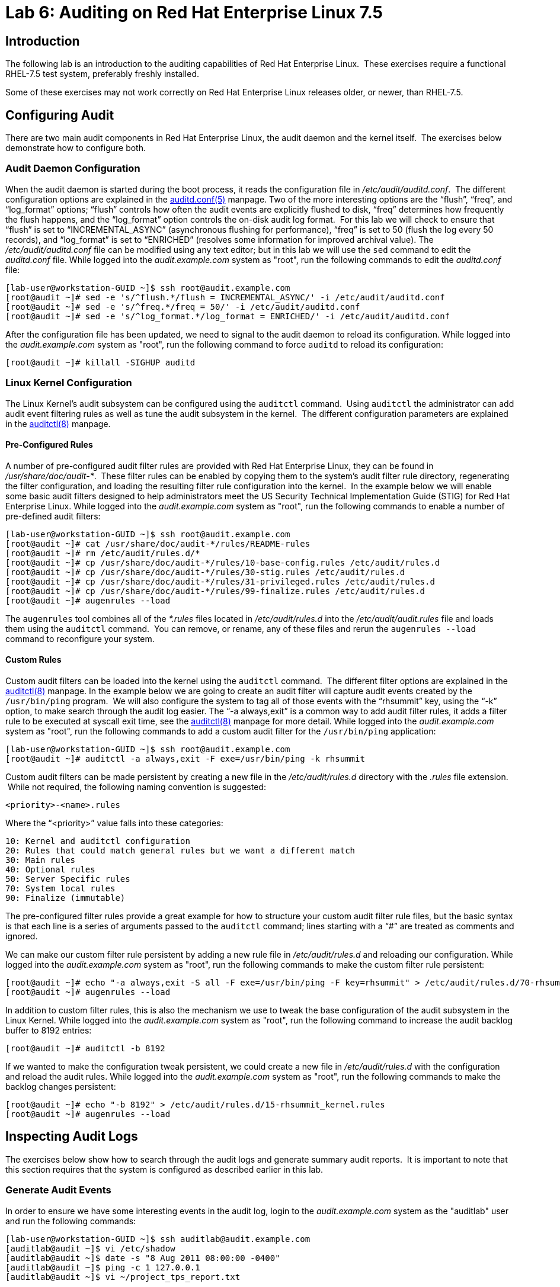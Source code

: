 = Lab 6: Auditing on Red Hat Enterprise Linux 7.5

== Introduction

The following lab is an introduction to the auditing capabilities of Red Hat
Enterprise Linux.  These exercises require a functional RHEL-7.5 test system,
preferably freshly installed.

Some of these exercises may not work correctly on Red Hat Enterprise Linux
releases older, or newer, than RHEL-7.5.

== Configuring Audit

There are two main audit components in Red Hat Enterprise Linux, the audit
daemon and the kernel itself.  The exercises below demonstrate how to configure
both.

=== Audit Daemon Configuration

When the audit daemon is started during the boot process, it reads the
configuration file in _/etc/audit/auditd.conf_.  The different configuration
options are explained in the
http://man7.org/linux/man-pages/man5/auditd.conf.5.html[auditd.conf(5)]
manpage.  Two of the more interesting options are the “flush”, “freq”, and
“log_format” options; “flush” controls how often the audit events are
explicitly flushed to disk, “freq” determines how frequently the flush happens,
and the “log_format” option controls the on-disk audit log format.  For this
lab we will check to ensure that “flush” is set to “INCREMENTAL_ASYNC”
(asynchronous flushing for performance), “freq” is set to 50 (flush the log
every 50 records), and “log_format” is set to “ENRICHED” (resolves some
information for improved archival value).  The _/etc/audit/auditd.conf_ file
can be modified using any text editor; but in this lab we will use the `sed`
command to edit the _auditd.conf_ file.  While logged into the
_audit.example.com_ system as "root", run the following commands to edit the
_auditd.conf_ file:

	[lab-user@workstation-GUID ~]$ ssh root@audit.example.com
	[root@audit ~]# sed -e 's/^flush.*/flush = INCREMENTAL_ASYNC/' -i /etc/audit/auditd.conf
	[root@audit ~]# sed -e 's/^freq.*/freq = 50/' -i /etc/audit/auditd.conf
	[root@audit ~]# sed -e 's/^log_format.*/log_format = ENRICHED/' -i /etc/audit/auditd.conf

After the configuration file has been updated, we need to signal to the audit
daemon to reload its configuration.  While logged into the _audit.example.com_
system as "root", run the following command to force `auditd` to reload its
configuration:

	[root@audit ~]# killall -SIGHUP auditd

=== Linux Kernel Configuration

The Linux Kernel’s audit subsystem can be configured using the `auditctl`
command.  Using `auditctl` the administrator can add audit event filtering
rules as well as tune the audit subsystem in the kernel.  The different
configuration parameters are explained in the
http://man7.org/linux/man-pages/man8/auditctl.8.html[auditctl(8)] manpage.

==== Pre-Configured Rules

A number of pre-configured audit filter rules are provided with Red Hat
Enterprise Linux, they can be found in _/usr/share/doc/audit-*_.  These filter
rules can be enabled by copying them to the system’s audit filter rule
directory, regenerating the filter configuration, and loading the resulting
filter rule configuration into the kernel.  In the example below we will enable
some basic audit filters designed to help administrators meet the US Security
Technical Implementation Guide (STIG) for Red Hat Enterprise Linux.  While
logged into the _audit.example.com_ system as "root", run the following commands
to enable a number of pre-defined audit filters:

	[lab-user@workstation-GUID ~]$ ssh root@audit.example.com
	[root@audit ~]# cat /usr/share/doc/audit-*/rules/README-rules
	[root@audit ~]# rm /etc/audit/rules.d/*
	[root@audit ~]# cp /usr/share/doc/audit-*/rules/10-base-config.rules /etc/audit/rules.d
	[root@audit ~]# cp /usr/share/doc/audit-*/rules/30-stig.rules /etc/audit/rules.d
	[root@audit ~]# cp /usr/share/doc/audit-*/rules/31-privileged.rules /etc/audit/rules.d
	[root@audit ~]# cp /usr/share/doc/audit-*/rules/99-finalize.rules /etc/audit/rules.d
	[root@audit ~]# augenrules --load

The `augenrules` tool combines all of the _*.rules_ files located in
_/etc/audit/rules.d_ into the _/etc/audit/audit.rules_ file and loads them
using the `auditctl` command.  You can remove, or rename, any of these files
and rerun the `augenrules --load` command to reconfigure your system.

==== Custom Rules

Custom audit filters can be loaded into the kernel using the `auditctl`
command.  The different filter options are explained in the
http://man7.org/linux/man-pages/man8/auditctl.8.html[auditctl(8)] manpage.  In
the example below we are going to create an audit filter will capture audit
events created by the `/usr/bin/ping` program.  We will also configure the
system to tag all of those events with the “rhsummit” key, using the “-k”
option, to make search through the audit log easier.  The “-a always,exit” is
a common way to add audit filter rules, it adds a filter rule to be executed at
syscall exit time, see the
http://man7.org/linux/man-pages/man8/auditctl.8.html[auditctl(8)] manpage for
more detail.  While logged into the _audit.example.com_ system as "root", run the
following commands to add a custom audit filter for the `/usr/bin/ping`
application:

	[lab-user@workstation-GUID ~]$ ssh root@audit.example.com
	[root@audit ~]# auditctl -a always,exit -F exe=/usr/bin/ping -k rhsummit

Custom audit filters can be made persistent by creating a new file in the
_/etc/audit/rules.d_ directory with the _.rules_ file extension.  While not
required, the following naming convention is suggested:

	<priority>-<name>.rules

Where the “<priority>” value falls into these categories:

	10: Kernel and auditctl configuration
	20: Rules that could match general rules but we want a different match
	30: Main rules
	40: Optional rules
	50: Server Specific rules
	70: System local rules
	90: Finalize (immutable)

The pre-configured filter rules provide a great example for how to structure
your custom audit filter rule files, but the basic syntax is that each line is
a series of arguments passed to the `auditctl` command; lines starting with a
“#” are treated as comments and ignored.

We can make our custom filter rule persistent by adding a new rule file in
_/etc/audit/rules.d_ and reloading our configuration.  While logged into the
_audit.example.com_ system as "root", run the following commands to make the
custom filter rule persistent:

	[root@audit ~]# echo "-a always,exit -S all -F exe=/usr/bin/ping -F key=rhsummit" > /etc/audit/rules.d/70-rhsummit_lab.rules
	[root@audit ~]# augenrules --load

In addition to custom filter rules, this is also the mechanism we use to tweak
the base configuration of the audit subsystem in the Linux Kernel.  While
logged into the _audit.example.com_ system as "root", run the following command
to increase the audit backlog buffer to 8192 entries:

	[root@audit ~]# auditctl -b 8192

If we wanted to make the configuration tweak persistent, we could create a new
file in _/etc/audit/rules.d_ with the configuration and reload the audit rules.
While logged into the _audit.example.com_ system as "root", run the following
commands to make the backlog changes persistent:

	[root@audit ~]# echo "-b 8192" > /etc/audit/rules.d/15-rhsummit_kernel.rules
	[root@audit ~]# augenrules --load

== Inspecting Audit Logs

The exercises below show how to search through the audit logs and generate
summary audit reports.  It is important to note that this section requires that
the system is configured as described earlier in this lab.

=== Generate Audit Events

In order to ensure we have some interesting events in the audit log, login to
the _audit.example.com_ system as the "auditlab" user and run the following
commands:

	[lab-user@workstation-GUID ~]$ ssh auditlab@audit.example.com
	[auditlab@audit ~]$ vi /etc/shadow
	[auditlab@audit ~]$ date -s "8 Aug 2011 08:00:00 -0400"
	[auditlab@audit ~]$ ping -c 1 127.0.0.1
	[auditlab@audit ~]$ vi ~/project_tps_report.txt

=== Searching for Events

While the audit logs are plaintext files, and normal Linux text searching tools
(e.g. `grep`) can be used to search the audit logs, the audit userspace tools
include a tool specially designed to search and interpret the audit logs,
`ausearch`.  The `ausearch` tool can take a number of command line parameters,
all of which are described in the
http://man7.org/linux/man-pages/man8/ausearch.8.html[ausearch(8)] manpage.

The “-ts” option specifies at what point in the audit logs to start searching,
“-ts today” indicates that only events from today should be considered.  The
“-m” option indicates that you are interested in audit events with the given
record.  While logged into the _audit.example.com_ system as "root", run the
following commands to see the login events on the test system:

	[lab-user@workstation-GUID ~]$ ssh root@audit.example.com
	[root@audit ~]# ausearch -ts today -m USER_LOGIN

Multiple record types can be specified, the results include events which
contain either record type.  While logged into the _audit.example.com_ system
as "root", run the following command to see all of the service start and stop
events:

	[root@audit ~]# ausearch -ts this-month -m SERVICE_START -m SERVICE_STOP

The “-i” option instructs `ausearch` to interpret the results, translating some
fields into a more human readable form.  The “-k” option searches on the key
assigned to an audit rule.  While logged into the _audit.example.com_ system as
"root", run the following command to see all events from today matching the
"access" key:

	[root@audit ~]# ausearch -ts today -i -k access

The “--uid” option searches for events that match the given UID.  While logged
into the _audit.example.com_ system as "root", run the following command to see
today's events from the "auditlab" user that match the "time-change" key:

	[root@audit ~]# ausearch -ts today -i -k time-change --uid auditlab

The “-f” option searches for events that match on the given file name.  While
logged into the _audit.example.com_ system as "root", run the following command
to see all of today's accesses of the "project_tps_report.txt" file:

	[root@audit ~]# ausearch -ts today -i -f project_tps_report.txt

Finally, we can search for audit events generated by our custom filter rule.
While logged into the _audit.example.com_ system as "root", run the following
command to see all events from today matching the "rhsummit" key:

	[root@audit ~]# ausearch -ts today -i -k rhsummit

=== Generating Reports

Included in the audit userspace tools are three utilities which can be used to
generate a number of reports from the audit log: `aureport`, `aulast`, and
`aulastlog`.  The `aureport` tool can generate a number of different reports,
all of which are described in the
http://man7.org/linux/man-pages/man8/aureport.8.html[aureport(8)] manpage.
While logged into the _audit.example.com_ system as "root", run the following
command to create an audit report for today's activity:

	[lab-user@workstation-GUID ~]$ ssh root@audit.example.com
	[root@audit ~]# aureport -ts today --summary

The `aulast` tool generates a report similar to the `last` command, except the
information is collected from the audit log instead of the less reliable utmp
logs.  The _aulast(8)_ manpage provides details on how to run `aulast`, without
any options the output is familiar with the `last` command.  While logged into
the _audit.example.com_ system as "root", run the following command to see an
example of an `aulast` report:

	[root@audit ~]# aulast

Similar to `aulast`, `aulastlog` is designed as a replacement for the `lastlog`
command; the important difference being that `aulastlog` collects data from the
audit log.  The _aulastlog(8)_ manpage provides more information, but running
`aulastlog` without any options results in a useful report.  While logged into
the _audit.example.com_ system as "root", run the following command to see an
example:

	[root@audit ~]# aulastlog

=== Transforming Audit Logs

In addition to searching through the audit logs, the `ausearch` tool can also
be used to transform the results into different formats.  If you have already
done the rest of this lab, you are most likely familiar with the default “raw”
and the “interpreted” formats.  In addition to these formats, there are also
“csv” and “text” formats which can be selected using the “--format” argument.
While logged into the _audit.example.com_ system as "root", run the following
commands to see samples of the "csv" and "text" formats:

	[lab-user@workstation-GUID ~]$ ssh root@audit.example.com
	[root@audit ~]# ausearch -ts today --format csv
	[root@audit ~]# ausearch -ts today --format text

The “csv” output is particularly interesting as it can be imported into
LibreOffice or any other spreadsheet program that accepts files in the
Comma Separated Values (CSV) format.  While logged into the _audit.example.com_
system as "root", run the following command to transform today's audit log into
the CSV format suitable for use within LibreOffice:

	[root@audit ~]# ausearch -ts today --format csv --extra-labels --extra-obj2 > /tmp/audit.log.csv

The “-format” option, as well as several others which can customize the output
of `ausearch`, can be found in the
http://man7.org/linux/man-pages/man8/ausearch.8.html[ausearch(8)] manpage.

TIP: If you are using the demo systems at Red Hat Summit 2018, you can transfer
the CSV file to the workstation system and view it with LibreOffice using
the following commands run from a terminal on the workstation system:

	[lab-user@workstation-GUID ~]$ scp root@audit.example.com:/tmp/audit.log.csv /tmp/audit.log.csv
	[lab-user@workstation-GUID ~]$ libreoffice /tmp/audit.log.csv

== Reset the Lab System

In order to reset the system used for the lab, run the following commands as
"root" on _audit.example.com_:

	[lab-user@workstation-GUID ~]$ ssh root@audit.example.com
	[root@audit ~]# rm /etc/audit/rules.d/*
	[root@audit ~]# cp /usr/share/doc/audit-*/rules/10-no-audit.rules /etc/audit/rules.d
	[root@audit ~]# augenrules --load
	[root@audit ~]# userdel -r auditlab

<<top>>

link:README.adoc#table-of-contents[ Table of Contents ] | link:lab7_AIDE.adoc[ Lab 7: AIDE ]
